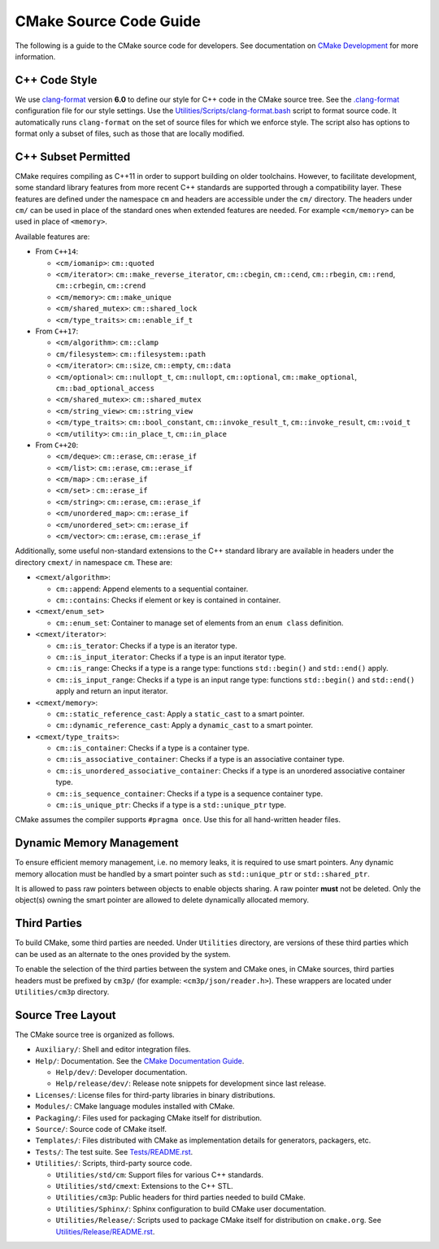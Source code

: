 CMake Source Code Guide
***********************

The following is a guide to the CMake source code for developers.
See documentation on `CMake Development`_ for more information.

.. _`CMake Development`: README.rst

C++ Code Style
==============

We use `clang-format`_ version **6.0** to define our style for C++ code in
the CMake source tree.  See the `.clang-format`_ configuration file for our
style settings.  Use the `Utilities/Scripts/clang-format.bash`_ script to
format source code.  It automatically runs ``clang-format`` on the set of
source files for which we enforce style.  The script also has options to
format only a subset of files, such as those that are locally modified.

.. _`clang-format`: http://clang.llvm.org/docs/ClangFormat.html
.. _`.clang-format`: ../../.clang-format
.. _`Utilities/Scripts/clang-format.bash`: ../../Utilities/Scripts/clang-format.bash

C++ Subset Permitted
====================

CMake requires compiling as C++11 in order to support building on older
toolchains.  However, to facilitate development, some standard library
features from more recent C++ standards are supported through a compatibility
layer.  These features are defined under the namespace ``cm`` and headers
are accessible under the ``cm/`` directory.  The headers under ``cm/`` can
be used in place of the standard ones when extended features are needed.
For example ``<cm/memory>`` can be used in place of ``<memory>``.

Available features are:

* From ``C++14``:

  * ``<cm/iomanip>``:
    ``cm::quoted``

  * ``<cm/iterator>``:
    ``cm::make_reverse_iterator``, ``cm::cbegin``, ``cm::cend``,
    ``cm::rbegin``, ``cm::rend``, ``cm::crbegin``, ``cm::crend``

  * ``<cm/memory>``:
    ``cm::make_unique``

  * ``<cm/shared_mutex>``:
    ``cm::shared_lock``

  * ``<cm/type_traits>``:
    ``cm::enable_if_t``

* From ``C++17``:

  * ``<cm/algorithm>``:
    ``cm::clamp``

  * ``cm/filesystem>``:
    ``cm::filesystem::path``

  * ``<cm/iterator>``:
    ``cm::size``, ``cm::empty``, ``cm::data``

  * ``<cm/optional>``:
    ``cm::nullopt_t``, ``cm::nullopt``, ``cm::optional``,
    ``cm::make_optional``, ``cm::bad_optional_access``

  * ``<cm/shared_mutex>``:
    ``cm::shared_mutex``

  * ``<cm/string_view>``:
    ``cm::string_view``

  * ``<cm/type_traits>``:
    ``cm::bool_constant``, ``cm::invoke_result_t``, ``cm::invoke_result``,
    ``cm::void_t``

  * ``<cm/utility>``:
    ``cm::in_place_t``, ``cm::in_place``

* From ``C++20``:

  * ``<cm/deque>``:
    ``cm::erase``, ``cm::erase_if``

  * ``<cm/list>``:
    ``cm::erase``, ``cm::erase_if``

  * ``<cm/map>`` :
    ``cm::erase_if``

  * ``<cm/set>`` :
    ``cm::erase_if``

  * ``<cm/string>``:
    ``cm::erase``, ``cm::erase_if``

  * ``<cm/unordered_map>``:
    ``cm::erase_if``

  * ``<cm/unordered_set>``:
    ``cm::erase_if``

  * ``<cm/vector>``:
    ``cm::erase``, ``cm::erase_if``

Additionally, some useful non-standard extensions to the C++ standard library
are available in headers under the directory ``cmext/`` in namespace ``cm``.
These are:

* ``<cmext/algorithm>``:

  * ``cm::append``:
    Append elements to a sequential container.

  * ``cm::contains``:
    Checks if element or key is contained in container.

* ``<cmext/enum_set>``

  * ``cm::enum_set``:
    Container to manage set of elements from an ``enum class`` definition.

* ``<cmext/iterator>``:

  * ``cm::is_terator``:
    Checks if a type is an iterator type.

  * ``cm::is_input_iterator``:
    Checks if a type is an input iterator type.

  * ``cm::is_range``:
    Checks if a type is a range type: functions ``std::begin()`` and
    ``std::end()`` apply.

  * ``cm::is_input_range``:
    Checks if a type is an input range type: functions ``std::begin()`` and
    ``std::end()`` apply and return an input iterator.

* ``<cmext/memory>``:

  * ``cm::static_reference_cast``:
    Apply a ``static_cast`` to a smart pointer.

  * ``cm::dynamic_reference_cast``:
    Apply a ``dynamic_cast`` to a smart pointer.

* ``<cmext/type_traits>``:

  * ``cm::is_container``:
    Checks if a type is a container type.

  * ``cm::is_associative_container``:
    Checks if a type is an associative container type.

  * ``cm::is_unordered_associative_container``:
    Checks if a type is an unordered associative container type.

  * ``cm::is_sequence_container``:
    Checks if a type is a sequence container type.

  * ``cm::is_unique_ptr``:
    Checks if a type is a ``std::unique_ptr`` type.

CMake assumes the compiler supports ``#pragma once``. Use this for all
hand-written header files.

Dynamic Memory Management
=========================

To ensure efficient memory management, i.e. no memory leaks, it is required
to use smart pointers.  Any dynamic memory allocation must be handled by a
smart pointer such as ``std::unique_ptr`` or ``std::shared_ptr``.

It is allowed to pass raw pointers between objects to enable objects sharing.
A raw pointer **must** not be deleted. Only the object(s) owning the smart
pointer are allowed to delete dynamically allocated memory.

Third Parties
=============

To build CMake, some third parties are needed. Under ``Utilities``
directory, are versions of these third parties which can be used as an
alternate to the ones provided by the system.

To enable the selection of the third parties between the system and CMake ones,
in CMake sources, third parties headers must be prefixed by ``cm3p/``
(for example: ``<cm3p/json/reader.h>``). These wrappers are located under
``Utilities/cm3p`` directory.

Source Tree Layout
==================

The CMake source tree is organized as follows.

* ``Auxiliary/``:
  Shell and editor integration files.

* ``Help/``:
  Documentation.  See the `CMake Documentation Guide`_.

  * ``Help/dev/``:
    Developer documentation.

  * ``Help/release/dev/``:
    Release note snippets for development since last release.

* ``Licenses/``:
  License files for third-party libraries in binary distributions.

* ``Modules/``:
  CMake language modules installed with CMake.

* ``Packaging/``:
  Files used for packaging CMake itself for distribution.

* ``Source/``:
  Source code of CMake itself.

* ``Templates/``:
  Files distributed with CMake as implementation details for generators,
  packagers, etc.

* ``Tests/``:
  The test suite.  See `Tests/README.rst`_.

* ``Utilities/``:
  Scripts, third-party source code.

  * ``Utilities/std/cm``:
    Support files for various C++ standards.

  * ``Utilities/std/cmext``:
    Extensions to the C++ STL.

  * ``Utilities/cm3p``:
    Public headers for third parties needed to build CMake.

  * ``Utilities/Sphinx/``:
    Sphinx configuration to build CMake user documentation.

  * ``Utilities/Release/``:
    Scripts used to package CMake itself for distribution on ``cmake.org``.
    See `Utilities/Release/README.rst`_.

.. _`CMake Documentation Guide`: documentation.rst
.. _`Tests/README.rst`: ../../Tests/README.rst
.. _`Utilities/Release/README.rst`: ../../Utilities/Release/README.rst
